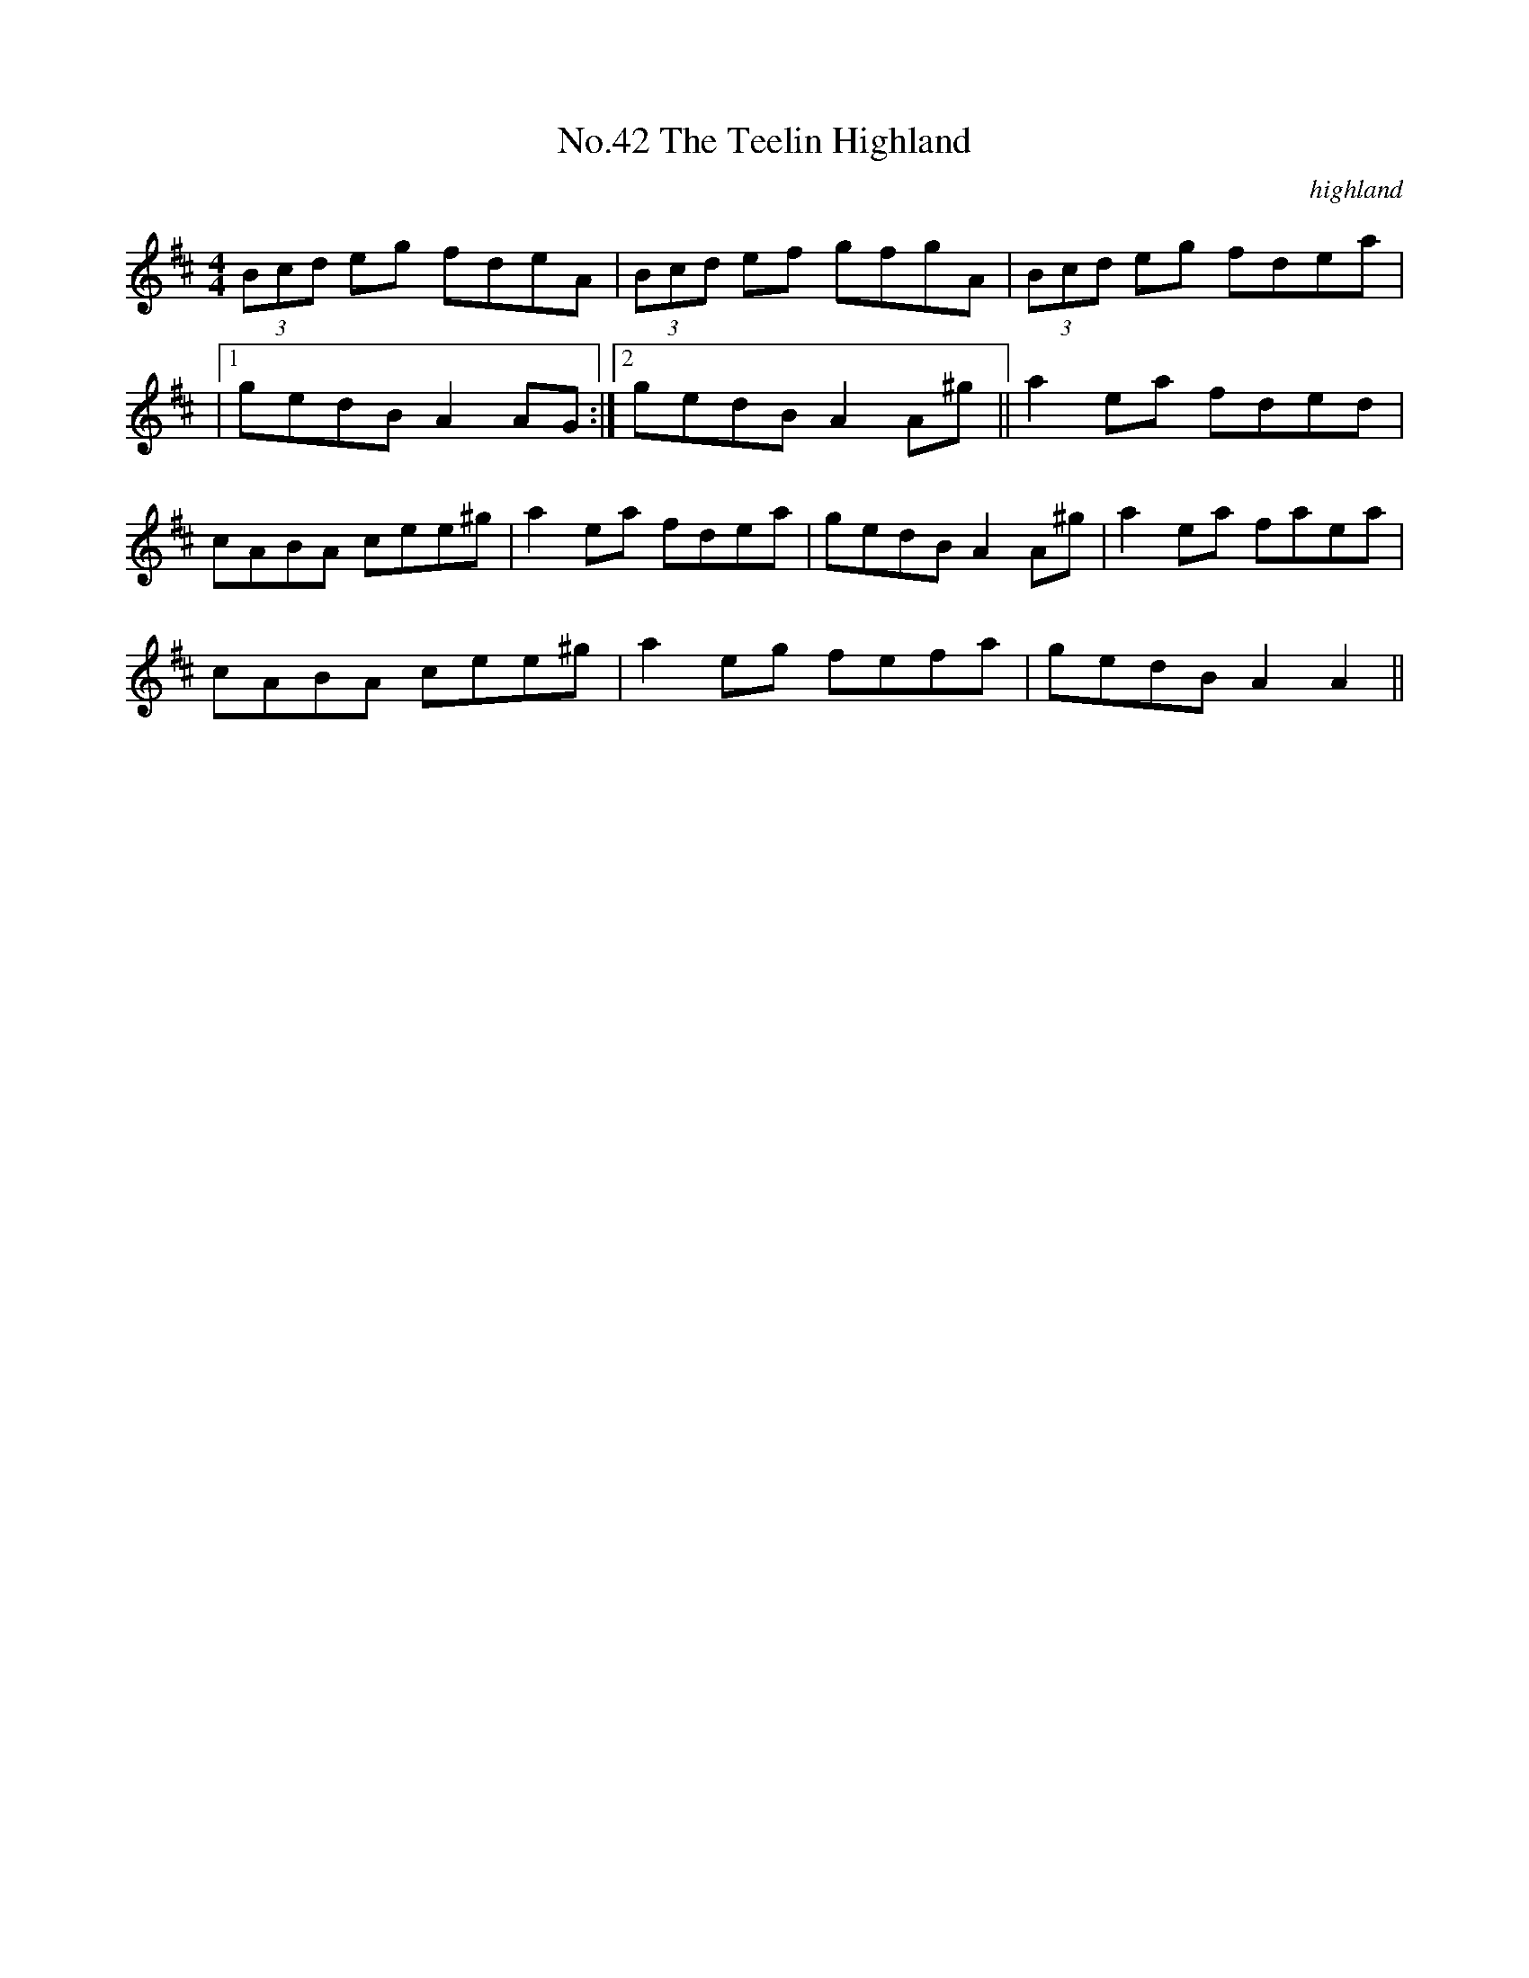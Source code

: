 X:9
T:No.42 The Teelin Highland
C:highland
M:4/4
L:1/8
K:D
(3Bcd eg fdeA|(3Bcd ef gfgA|(3Bcd eg fdea|
|[1gedB A2 AG:|[2gedB A2 A^g||a2 ea fded|
cABA cee^g|a2 ea fdea|gedB A2 A^g|a2 ea faea|
cABA cee^g|a2 eg fefa|gedB A2 A2||
